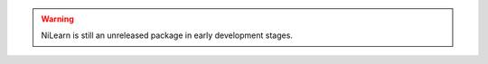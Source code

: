 
..
    We are putting the title as a raw HTML so that it doesn't appear in
    the contents

.. raw:: html

    <style type="text/css">
    p {
	font-size: 18px;
	line-height: 2em;
    }
    span.linkdescr a {
        color:  #3E4349 ;
    }
    div.banner img {
        vertical-align: middle;
    }
    </style>

..
   Here we are building a banner: a javascript selects randomly 4 images in
   the list

.. only:: html

    .. |banner1| image:: auto_examples/images/plot_haxby_decoding_1.png
       :height: 130
       :target: auto_examples/plot_haxby_decoding.html

    .. |banner2| image:: auto_examples/images/plot_simulated_data_3.png
       :height: 80
       :target: auto_examples/plot_simulated_data.html

    .. |banner3| image:: auto_examples/images/plot_rest_clustering_1.png
       :height: 130
       :target: auto_examples/plot_rest_clustering.html

    .. |banner4| image:: auto_examples/images/plot_ica_resting_state_1.png
       :height: 130
       :target: auto_examples/plot_ica_resting_state.html

    .. |banner5| image:: auto_examples/images/plot_haxby_searchlight_1.png
       :height: 130
       :target: auto_examples/plot_haxby_searchlight.html


    .. |center-div| raw:: html

        <div style="text-align: center; vertical-align: middle; margin: 40px;" id="banner" class="banner">

    .. |end-div| raw:: html

        </div>

        <SCRIPT>
        // Function to select 4 imgs in random order from a div
        function shuffle(e) {       // pass the divs to the function
          var replace = $('<div>');
          var size = 4;
          var num_choices = e.size();

          while (size >= 1 && num_choices >= 1) {
            var rand = Math.floor(Math.random() * num_choices);
            var temp = e.get(rand);      // grab a random div from our set
            replace.append(temp);        // add the selected div to our new set
            e = e.not(temp); // remove our selected div from the main set
            size--;
            num_choices--;
          }
          $('#banner').html(replace.html() ); // update our container div 
                                              // with the new, randomized divs
        }
        shuffle ($('#banner a.external'));

        </SCRIPT>

    |center-div| |banner1| |banner2| |banner3| |banner4| |banner5| |end-div|





   NiLearn is a software package to facilitate the use of statistical learning
   on NeuroImaging data.

   It leverages the `scikit-learn <http://scikit-learn.org>`__ Python toolbox
   for multivariate statistics with applications such as predictive modelling,
   classification, decoding, or connectivity analysis.

   It requires only
   `nibabel <htpp://nipy.org/nibabel>`__ and `scikit-learn
   <http://scikit-learn.org>`__.

.. raw:: html

    <div id="download-container">

        <a href="https://github.com/nilearn/nilearn" class="btn btn-primary">Download NiLearn</a>

    </div>

.. warning::

   NiLearn is still an unreleased package in early development stages.

..
 FIXME: I need the link below to make sure the banner gets copied to the
 target directory.


.. raw:: html

   </div>

